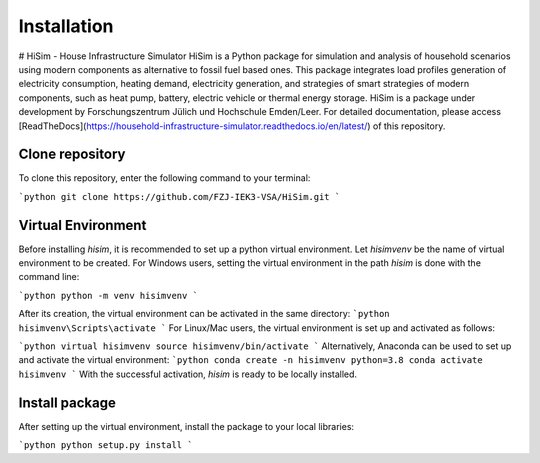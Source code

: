 .. _installation:

Installation
=====================================================================
# HiSim - House Infrastructure Simulator
HiSim is a Python package for simulation and analysis of household scenarios using modern components as alternative to fossil fuel based ones. This package integrates load profiles generation of electricity consumption, heating demand, electricity generation, and strategies of smart strategies of modern components, such as heat pump, battery, electric vehicle or thermal energy storage. HiSim is a package under development by Forschungszentrum Jülich und Hochschule Emden/Leer. For detailed documentation, please access [ReadTheDocs](https://household-infrastructure-simulator.readthedocs.io/en/latest/) of this repository.

Clone repository
-----------------------
To clone this repository, enter the following command to your terminal:

```python
git clone https://github.com/FZJ-IEK3-VSA/HiSim.git
```

Virtual Environment
-----------------------
Before installing `hisim`, it is recommended to set up a python virtual environment. Let `hisimvenv` be the name of virtual environment to be created. For Windows users, setting the virtual environment in the path `\hisim` is done with the command line:

```python
python -m venv hisimvenv
```

After its creation, the virtual environment can be activated in the same directory:
```python
hisimvenv\Scripts\activate
```
For Linux/Mac users, the virtual environment is set up and activated as follows:

```python
virtual hisimvenv
source hisimvenv/bin/activate
```
Alternatively, Anaconda can be used to set up and activate the virtual environment:
```python
conda create -n hisimvenv python=3.8
conda activate hisimvenv
```
With the successful activation, `hisim` is ready to be locally installed.

Install package
------------------------
After setting up the virtual environment, install the package to your local libraries:

```python
python setup.py install
```
